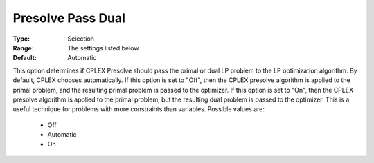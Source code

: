 .. _option-ODHCPLEX-presolve_pass_dual:


Presolve Pass Dual
==================



:Type:	Selection	
:Range:	The settings listed below	
:Default:	Automatic	



This option determines if CPLEX Presolve should pass the primal or dual LP problem to the LP optimization algorithm. By default, CPLEX chooses automatically. If this option is set to "Off", then the CPLEX presolve algorithm is applied to the primal problem, and the resulting primal problem is passed to the optimizer. If this option is set to "On", then the CPLEX presolve algorithm is applied to the primal problem, but the resulting dual problem is passed to the optimizer. This is a useful technique for problems with more constraints than variables. Possible values are:



    *	Off
    *	Automatic
    *	On



